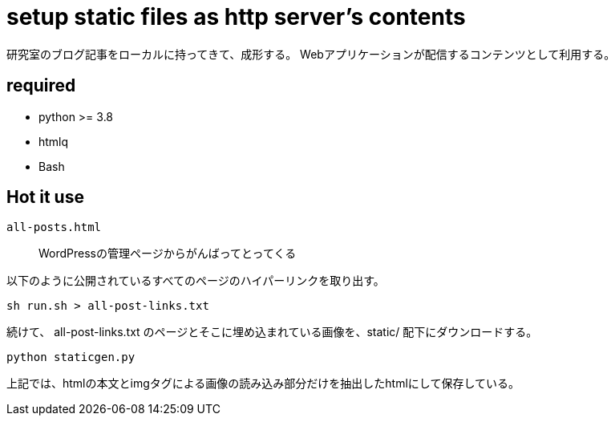 = setup static files as http server's contents

研究室のブログ記事をローカルに持ってきて、成形する。
Webアプリケーションが配信するコンテンツとして利用する。

== required

- python >= 3.8
- htmlq
- Bash

== Hot it use

`all-posts.html`::
    WordPressの管理ページからがんばってとってくる

以下のように公開されているすべてのページのハイパーリンクを取り出す。

[source, shell]
----
sh run.sh > all-post-links.txt
----

続けて、 all-post-links.txt のページとそこに埋め込まれている画像を、static/ 配下にダウンロードする。

[source, shell]
----
python staticgen.py
----

上記では、htmlの本文とimgタグによる画像の読み込み部分だけを抽出したhtmlにして保存している。
